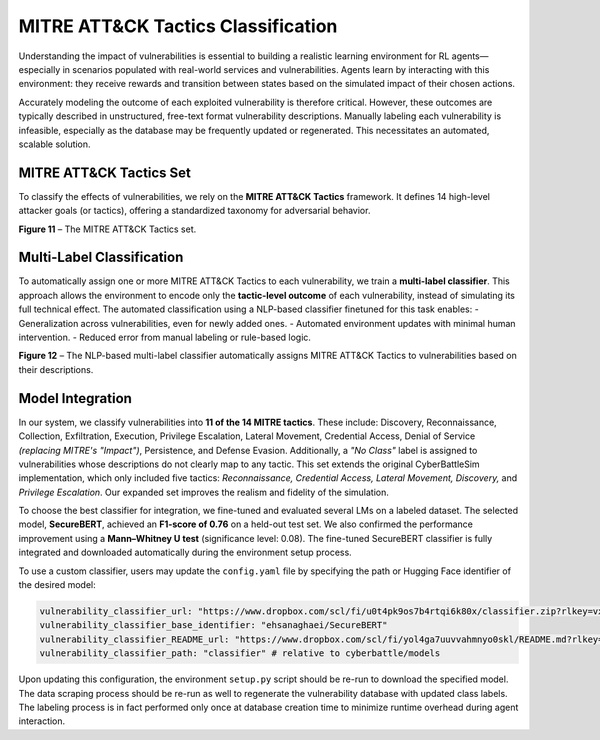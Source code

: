 MITRE ATT&CK Tactics Classification
===================================

Understanding the impact of vulnerabilities is essential to building a realistic learning environment for RL agents—especially in scenarios populated with real-world services and vulnerabilities. Agents learn by interacting with this environment: they receive rewards and transition between states based on the simulated impact of their chosen actions.

Accurately modeling the outcome of each exploited vulnerability is therefore critical. However, these outcomes are typically described in unstructured, free-text format vulnerability descriptions. Manually labeling each vulnerability is infeasible, especially as the database may be frequently updated or regenerated. This necessitates an automated, scalable solution.

MITRE ATT&CK Tactics Set
-------------------------

To classify the effects of vulnerabilities, we rely on the **MITRE ATT&CK Tactics** framework. It defines 14 high-level attacker goals (or tactics), offering a standardized taxonomy for adversarial behavior.

.. image:: images/MITRETactics.png
    :width: 800
    :align: center
**Figure 11** – The MITRE ATT&CK Tactics set.

Multi-Label Classification
--------------------------

To automatically assign one or more MITRE ATT&CK Tactics to each vulnerability, we train a **multi-label classifier**. This approach allows the environment to encode only the **tactic-level outcome** of each vulnerability, instead of simulating its full technical effect.
The automated classification using a NLP-based classifier finetuned for this task enables:
- Generalization across vulnerabilities, even for newly added ones.
- Automated environment updates with minimal human intervention.
- Reduced error from manual labeling or rule-based logic.

.. image:: images/classifier.png
    :width: 800
    :align: center
**Figure 12** – The NLP-based multi-label classifier automatically assigns MITRE ATT&CK Tactics to vulnerabilities based on their descriptions.

Model Integration
-----------------

In our system, we classify vulnerabilities into **11 of the 14 MITRE tactics**. These include: Discovery, Reconnaissance, Collection, Exfiltration, Execution, Privilege Escalation, Lateral Movement, Credential Access, Denial of Service *(replacing MITRE's "Impact")*, Persistence, and Defense Evasion.
Additionally, a *"No Class"* label is assigned to vulnerabilities whose descriptions do not clearly map to any tactic.
This set extends the original CyberBattleSim implementation, which only included five tactics: *Reconnaissance, Credential Access, Lateral Movement, Discovery,* and *Privilege Escalation*. Our expanded set improves the realism and fidelity of the simulation.

To choose the best classifier for integration, we fine-tuned and evaluated several LMs on a labeled dataset. The selected model, **SecureBERT**, achieved an **F1-score of 0.76** on a held-out test set. We also confirmed the performance improvement using a **Mann–Whitney U test** (significance level: 0.08).
The fine-tuned SecureBERT classifier is fully integrated and downloaded automatically during the environment setup process.

To use a custom classifier, users may update the ``config.yaml`` file by specifying the path or Hugging Face identifier of the desired model:

.. code-block:: yaml

   vulnerability_classifier_url: "https://www.dropbox.com/scl/fi/u0t4pk9os7b4rtqi6k80x/classifier.zip?rlkey=vxmk7h45h8bm2bt4xt3xzjdn9&st=6lr939va&dl=1"
   vulnerability_classifier_base_identifier: "ehsanaghaei/SecureBERT"
   vulnerability_classifier_README_url: "https://www.dropbox.com/scl/fi/yol4ga7uuvvahmnyo0skl/README.md?rlkey=dc29gi0bzd300eln21rsnd8ci&st=r6ioozsi&dl=1"
   vulnerability_classifier_path: "classifier" # relative to cyberbattle/models

Upon updating this configuration, the environment ``setup.py`` script should be re-run to download the specified model.
The data scraping process should be re-run as well to regenerate the vulnerability database with updated class labels.
The labeling process is in fact performed only once at database creation time to minimize runtime overhead during agent interaction.
